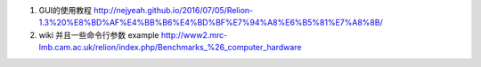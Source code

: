 #. GUI的使用教程
   http://nejyeah.github.io/2016/07/05/Relion-1.3%20%E8%BD%AF%E4%BB%B6%E4%BD%BF%E7%94%A8%E6%B5%81%E7%A8%8B/

#. wiki 并且一些命令行参数 example
   http://www2.mrc-lmb.cam.ac.uk/relion/index.php/Benchmarks_%26_computer_hardware  
